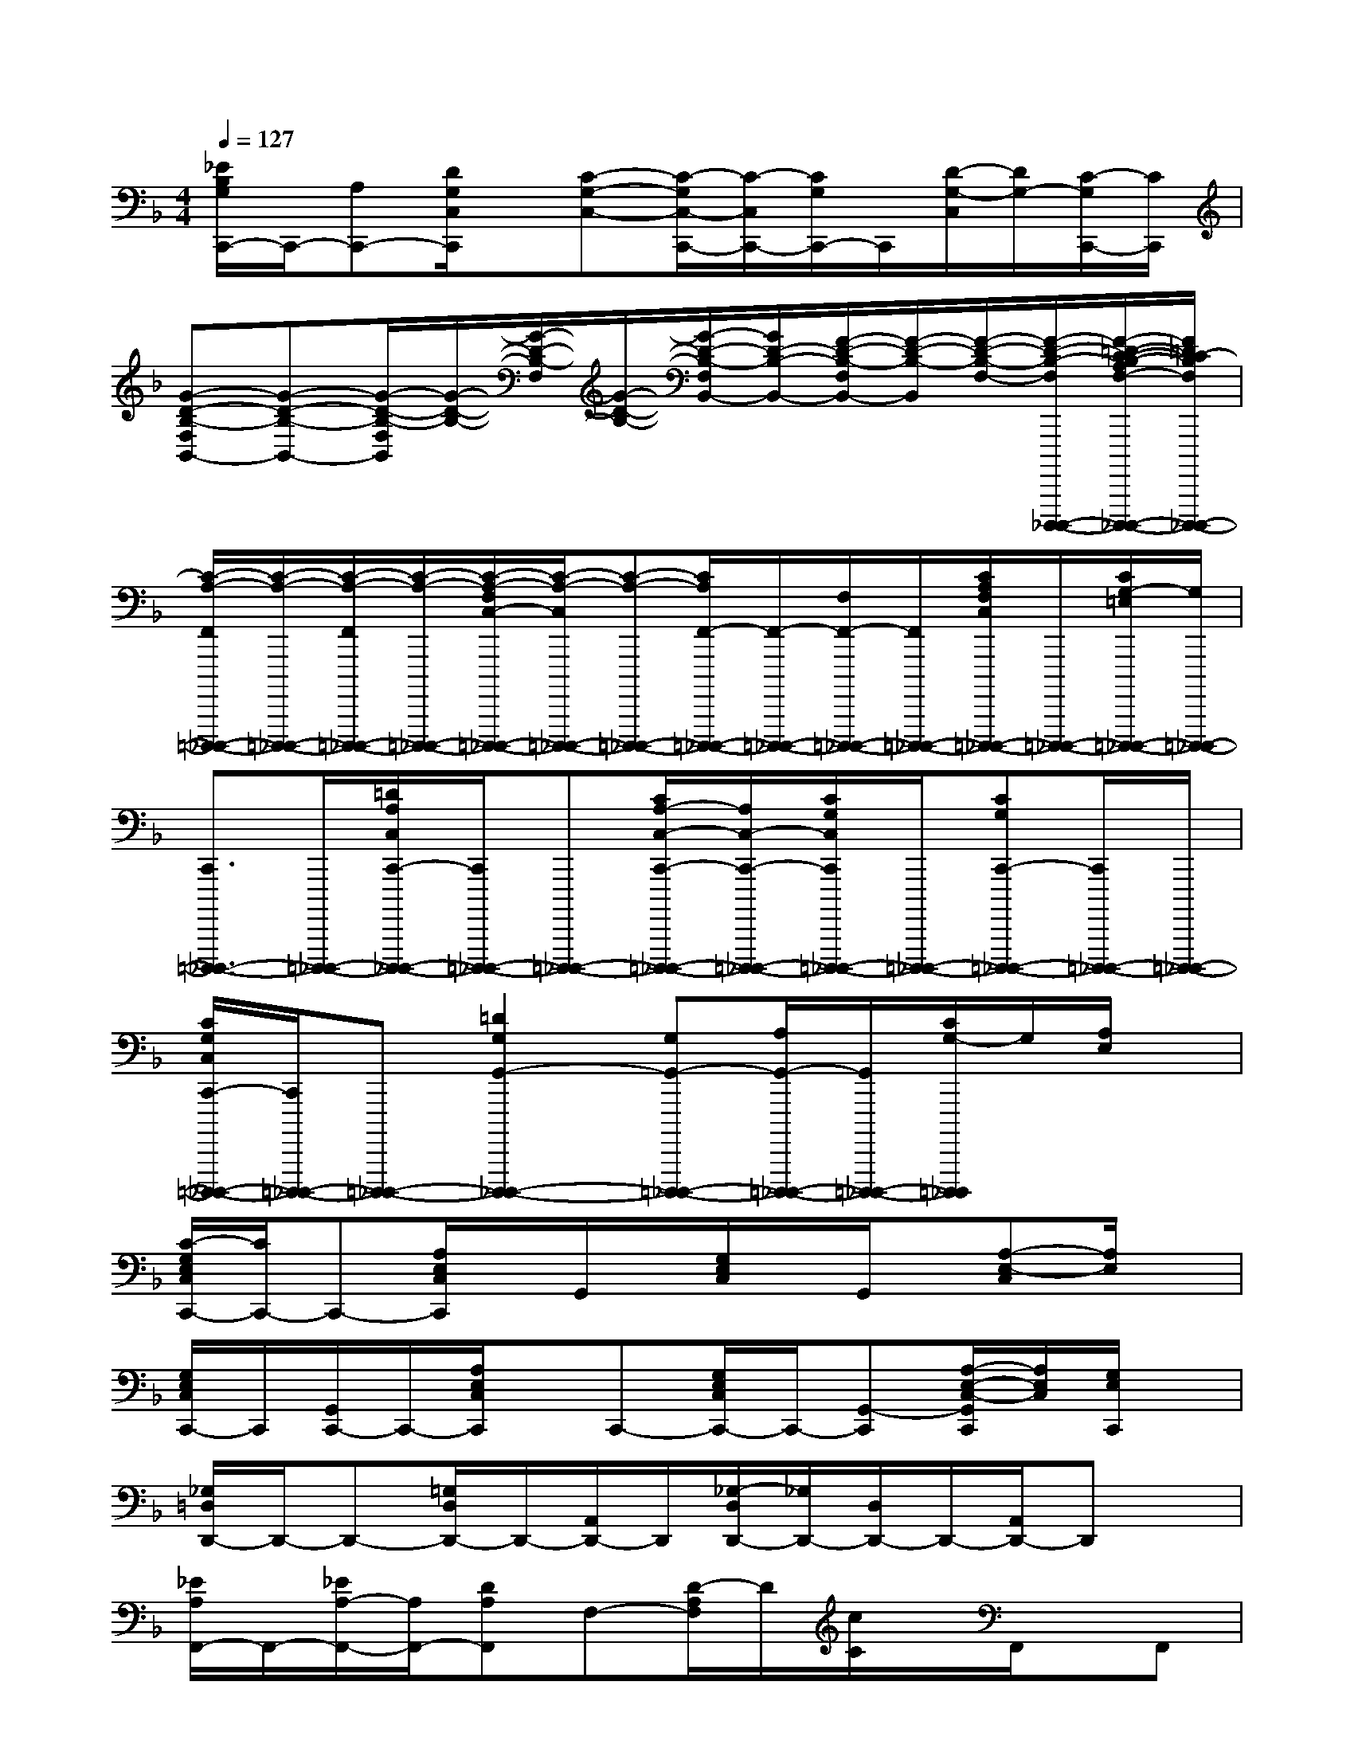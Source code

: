 X:1
T:
M:4/4
L:1/8
Q:1/4=127
K:F%1flats
V:1
[_E/2B,/2G,/2C,,/2-]C,,/2-[A,C,,-][D/2G,/2C,/2C,,/2]x/2[C-G,-C,-][C/2-G,/2C,/2-C,,/2-][C/2-C,/2C,,/2-][C/2G,/2C,,/2-]C,,/2[D/2-G,/2-C,/2][D/2G,/2-][C/2-G,/2C,,/2-][C/2C,,/2]|
[G-D-B,-F,B,,-][G-D-B,-B,,-][G/2-D/2-B,/2-F,/2B,,/2][G/2-D/2-B,/2-][G/2-D/2-B,/2-F,/2][G/2-D/2-B,/2-][G/2-D/2-B,/2-F,/2B,,/2-][G/2D/2-B,/2-B,,/2-][F/2-D/2-B,/2-F,/2B,,/2-][F/2-D/2-B,/2-B,,/2][F/2-D/2-B,/2-F,/2-][F/2-D/2-B,/2-F,/2D,,,,,/2-_D,,,,,/2-][F/2-=D/2-C/2-B,/2-A,/2F,/2-D,,,,,/2-_D,,,,,/2-][F/2=D/2C/2-B,/2F,/2D,,,,,/2-_D,,,,,/2-]|
[C/2-A,/2-F,,/2=D,,,,,/2-_D,,,,,/2-][C/2-A,/2-=D,,,,,/2-_D,,,,,/2-][C/2-A,/2-F,,/2=D,,,,,/2-_D,,,,,/2-][C/2-A,/2-=D,,,,,/2-_D,,,,,/2-][C/2-A,/2-F,/2C,/2-=D,,,,,/2-_D,,,,,/2-][C/2-A,/2-C,/2=D,,,,,/2-_D,,,,,/2-][C-A,-=D,,,,,-_D,,,,,-][C/2A,/2F,,/2-=D,,,,,/2-_D,,,,,/2-][F,,/2-=D,,,,,/2-_D,,,,,/2-][F,/2F,,/2-=D,,,,,/2-_D,,,,,/2-][F,,/2=D,,,,,/2-_D,,,,,/2-][C/2A,/2F,/2C,/2=D,,,,,/2-_D,,,,,/2-][=D,,,,,/2-_D,,,,,/2-][C/2G,/2-=E,/2=D,,,,,/2-_D,,,,,/2-][G,/2=D,,,,,/2-_D,,,,,/2-]|
[C,,3/2=D,,,,,3/2-_D,,,,,3/2-][=D,,,,,/2-_D,,,,,/2-][=D/2A,/2C,/2C,,/2-D,,,,,/2-_D,,,,,/2-][C,,/2=D,,,,,/2-_D,,,,,/2-][=D,,,,,-_D,,,,,-][C/2A,/2-C,/2-C,,/2-=D,,,,,/2-_D,,,,,/2-][A,/2C,/2-C,,/2-=D,,,,,/2-_D,,,,,/2-][C/2G,/2C,/2C,,/2=D,,,,,/2-_D,,,,,/2-][=D,,,,,/2-_D,,,,,/2-][CG,C,,-=D,,,,,-_D,,,,,-][C,,/2=D,,,,,/2-_D,,,,,/2-][=D,,,,,/2-_D,,,,,/2-]|
[C/2G,/2C,/2C,,/2-=D,,,,,/2-_D,,,,,/2-][C,,/2=D,,,,,/2-_D,,,,,/2-][=D,,,,,-_D,,,,,-][=D2G,2G,,2-D,,,,,2-_D,,,,,2-][G,G,,-=D,,,,,-_D,,,,,-][A,/2G,,/2-=D,,,,,/2-_D,,,,,/2-][G,,/2=D,,,,,/2-_D,,,,,/2-][C/2G,/2-=D,,,,,/2_D,,,,,/2]G,/2[A,/2E,/2]x/2|
[C/2-G,/2E,/2C,/2C,,/2-][C/2C,,/2-]C,,-[A,/2E,/2C,/2C,,/2]x/2G,,/2x/2[G,/2E,/2C,/2]x/2G,,/2x/2[A,-E,-C,][A,/2E,/2]x/2|
[G,/2E,/2C,/2C,,/2-]C,,/2[G,,/2C,,/2-]C,,/2-[A,/2E,/2C,/2C,,/2]x/2C,,-[G,/2E,/2C,/2C,,/2-]C,,/2-[G,,-C,,][A,/2-E,/2-C,/2-G,,/2C,,/2][A,/2E,/2C,/2][G,/2E,/2C,,/2]x/2|
[_G,/2=D,/2D,,/2-]D,,/2-D,,-[=G,/2D,/2D,,/2-]D,,/2-[A,,/2D,,/2-]D,,/2[_G,/2-D,/2D,,/2-][_G,/2D,,/2-][D,/2D,,/2-]D,,/2-[A,,/2D,,/2-]D,,x/2|
[_E/2A,/2F,,/2-]F,,/2-[_E/2A,/2-F,,/2-][A,/2F,,/2-][DA,F,,]F,-[D/2-A,/2F,/2]D/2[c/2C/2]x/2F,,/2x/2F,,|
[=G/2D/2G,,/2]x/2G,,/2x/2[F/2C/2]x3/2[G/2=E/2]x3/2[D/2B,/2]x/2G,,/2x/2|
[=B,/2G,/2G,,/2]x3/2[_E/2_B,/2]x3/2[D/2-A,/2]D/2G,,/2x/2[CG,G,,]G,,|
C,,2-[C2G,2C,,2-][C/2G,/2C,,/2-]C,,/2-[G,/2C,,/2-]C,,/2-[C/2A,/2C,,/2]x/2C,,|
[CB,C,,-]C,,-[C/2A,/2C,,/2-]C,,/2C,,-[C/2G,/2C,,/2-]C,,/2-[CA,C,,-][C,-C,,]C,/2x/2|
[BG=E]x[B/2G/2E/2-]E/2x[B/2G/2E/2]x3/2[B/2-G/2E/2-][B/2E/2]x|
[=BGE]x[=B/2G/2E/2-]E/2x[=B/2G/2E/2]x3/2[=B/2G/2E/2]x3/2|
[GD_B,]x[GDB,]x[GDB,]x[G/2-D/2B,/2]G/2x